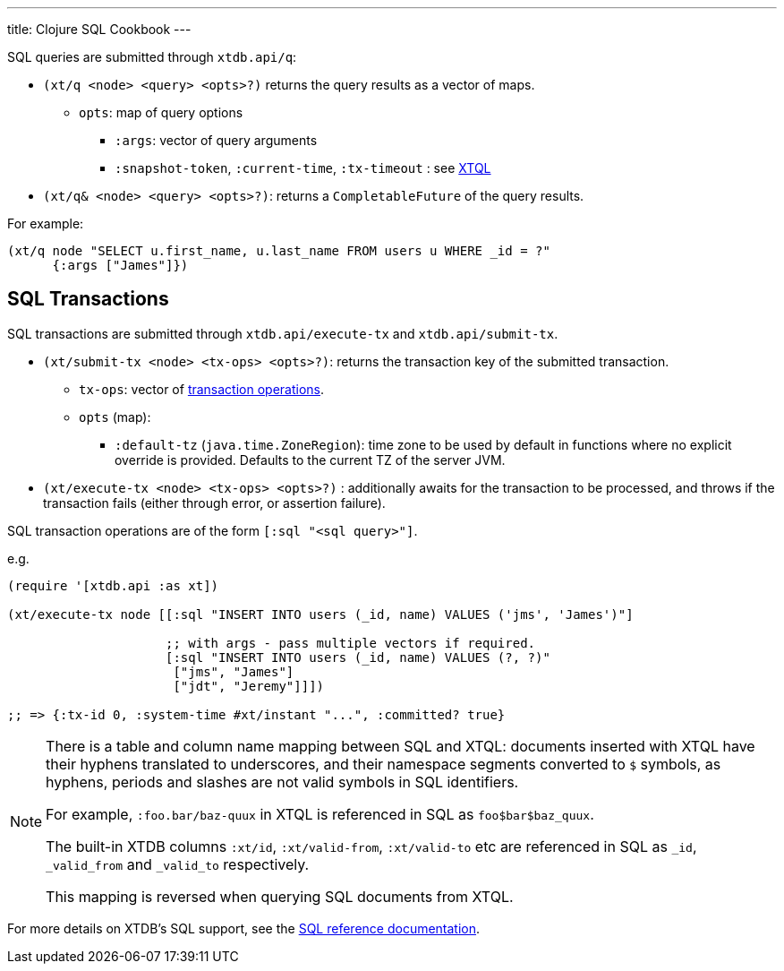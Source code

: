 ---
title: Clojure SQL Cookbook
---

SQL queries are submitted through `xtdb.api/q`:

* `(xt/q <node> <query> <opts>?)` returns the query results as a vector of maps.
** `opts`: map of query options
*** `:args`: vector of query arguments
*** `:snapshot-token`, `:current-time`, `:tx-timeout` : see link:/reference/main/xtql/queries#basis[XTQL]
* `(xt/q& <node> <query> <opts>?)`: returns a `CompletableFuture` of the query results.

For example:

[source,clojure]
----
(xt/q node "SELECT u.first_name, u.last_name FROM users u WHERE _id = ?"
      {:args ["James"]})
----

[#txs]
== SQL Transactions

SQL transactions are submitted through `xtdb.api/execute-tx` and `xtdb.api/submit-tx`.

* `(xt/submit-tx <node> <tx-ops> <opts>?)`: returns the transaction key of the submitted transaction.
** `tx-ops`: vector of link:#tx-ops[transaction operations].
** `opts` (map):
*** `:default-tz` (`java.time.ZoneRegion`): time zone to be used by default in functions where no explicit override is provided.
    Defaults to the current TZ of the server JVM.
* `(xt/execute-tx <node> <tx-ops> <opts>?)` : additionally awaits for the transaction to be processed, and throws if the transaction fails (either through error, or assertion failure).

SQL transaction operations are of the form `[:sql "<sql query>"]`.

e.g.

[source,clojure]
----
(require '[xtdb.api :as xt])

(xt/execute-tx node [[:sql "INSERT INTO users (_id, name) VALUES ('jms', 'James')"]

                     ;; with args - pass multiple vectors if required.
                     [:sql "INSERT INTO users (_id, name) VALUES (?, ?)"
                      ["jms", "James"]
                      ["jdt", "Jeremy"]]])

;; => {:tx-id 0, :system-time #xt/instant "...", :committed? true}
----

[NOTE]
====
There is a table and column name mapping between SQL and XTQL: documents inserted with XTQL have their hyphens translated to underscores, and their namespace segments converted to `$` symbols, as hyphens, periods and slashes are not valid symbols in SQL identifiers.

For example, `:foo.bar/baz-quux` in XTQL is referenced in SQL as `foo$bar$baz_quux`.

The built-in XTDB columns `:xt/id`, `:xt/valid-from`, `:xt/valid-to` etc are referenced in SQL as `_id`, `_valid_from` and `_valid_to` respectively.

This mapping is reversed when querying SQL documents from XTQL.
====

For more details on XTDB's SQL support, see the link:/reference/main/sql/queries[SQL reference documentation].
